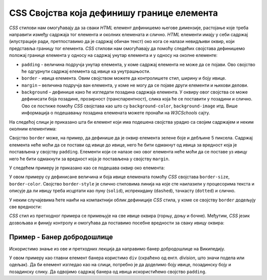 CSS Својства која дефинишу границе елемента
===========================================

*CSS* стилови нам омогућавају да за сваки *HTML* елемент дефинишемо његове димензије, растојање које треба направити између садржаја тог елемента и околних елемената и слично. *HTML* елементи имају у себи садржај (илустрације ради, претпоставимо да је садржај обичан текст) око кога се налази невидљиви оквир, који представља границу тог елемента. *CSS* стилови нам омогућавају да помоћу следећих својстава дефинишемо положај границе елемента у односу на садржај унутар елемента и у односу на околне елементе:

- ``padding`` - величина подручја унутар елемента, у коме садржај елемента не може да се појави. Ово својство ће одгурнути садржај елемента од ивице ка унутрашњости.
- ``border`` - ивица елемента. Овим својством можете да контролишете стил, ширину и боју ивице.
- ``margin`` – величина подручја ван елемента, у коме не могу да се појаве други елементи и њихови делови.
- ``background`` – дефинише како ће изгледати позадина садржаја елемента. У оквиру овог својства се може дефинисати боја позадине, прозирност (транспарентност), слика која ће се поставити у позадини и слично. Ово се постиже помоћу *CSS* својстава као што су ``background-color``, ``background-image`` итд. Више информација о подешавању позадина елемената можете пронаћи на *W3CSchools* сајту.

На следећој слици је приказано шта би елемент који има подешена својства урадио са својим садржајем и неким околним елементима:

.. image:: ../../_images/css/margin-padding.png
    :width: 600px
    :align: center

Својство ``border`` може, на пример, да дефинише да је оквир елемента зелене боје и дебљине 5 пиксела. Садржај елемента неће моћи да се постави од ивице до ивице, него ће бити одмакнут од ивица за вредност која је постављена у својству ``padding``. Елементи који се налазе око овог елемента неће моћи да се поставе уз ивицу него ће бити одмакнути за вредност која је постављена у својству ``margin``.

У следећем примеру је приказано као се подешава оквир око елемента:

.. petlja-editor:: css_borders_1

    style.css
    p {
        border-size: 5px;
        // пробајте друге варијанте као што су:
        // dashed, dotted, double, groove
        border-style: solid;
        border-color: green;

        padding: 50px;
        margin: 20px;
    }
    ~~~
    index.html
    <!doctype html>
    <html>
    <head>
        <link rel="stylesheet" href="style.css"/>
    </head>
    <body>
        <p>Параграф текста</p>
    </body>
    </html>

У овом примеру су дефинисане величина и боја ивице елемената помоћу *CSS* својстава ``border-size``, ``border-color``.  Својство ``border-style`` је слично стиловима линија на које сте наилазили у процесорима текста и описује да ли ивицу треба исцртати као пуну (``solid``), испрекидану (``dashed``), тачкасту (``dotted``) и слично.

У неким случајевима ћете наићи на компактнији облик дефиниције *CSS* стила, у коме се својству ``border`` додељују све вредности:

.. petlja-editor:: css_borders_2

    style.css
    p {
        border: 5px solid green;
    }
    ~~~
    index.html
    <!doctype html>
    <html>
    <head>
        <link rel="stylesheet" href="style.css"/>
    </head>
    <body>
        <p>Параграф текста</p>
    </body>
    </html>

*CSS* стил из претходног примера се примењује на све ивице оквира (горњу, доњу и бочне). Међутим, *CSS* језик дозвољава и финију контролу и омогућава да поставимо посебне вредности за сваку ивицу оквира:

.. petlja-editor:: css_borders_3

    style.css
    p {
        margin-top: 100px;
        margin-bottom: 100px;
        margin-right: 50px;
        margin-left: 80px;

        border-top-style: dotted;
        border-right-style: solid;
        border-bottom-style: dotted;
        border-left-style: solid;

        padding-top: 50px;
        padding-right: 30px;
        padding-bottom: 50px;
        padding-left: 80px;
    }
    ~~~
    index.html
    <!doctype html>
    <html>
    <head>
        <link rel="stylesheet" href="style.css"/>
    </head>
    <body>
        <p>Пaраграф текста</p>
    </body>
    </html>

Пример - Банер добродошлице
---------------------------

Искористимо знање из ове и претходних лекција да направимо банер добродошлице на Википедију.

.. image:: ../../_images/css/wiki_baner_dobrodoslice.png
    :width: 600px
    :align: center

У овом примеру као главни елемент банера користимо ``div`` (скраћено од енгл. *division*, што значи подела или одељак). Да би елемент изгледао као на слици, потребно је да доделимо боју ивице, позадинску боју и позадинску слику. Да одвојимо садржај банера од ивица искористићемо својство ``padding``.

.. petlja-editor:: css_wiki_dobro_dosli

    style.css
    div {
        /* Ивица око банера */
        border: 1px solid #c8ccd1;

        /* Заобљене ивице */
        border-radius: 2px;

        /* Позадинска боја и слика */
        background-color: #f8f9fa;
        background-image: url(http://localhost:1234/wikipedia_slova.svg);

        /* Величина подручја унутар елемента
           32px горе и доле
           24px лево и десно */
        padding: 32px 24px;

        /* Величина подручја ван елемента
           20px са свих страна */
        margin: 20px;

        /* Фамилија фонта унутар елемента */
        font-family: 'Times New Roman', serif;
    }

    h1 {
        /* Прегледач има подразумевану маргину на елементу. */
        margin: 0;
    }

    p {
        /* Прегледач има подразумевану маргину на елементу. */
        margin: 0;
    }
    ~~~
    index.html
    <!doctype html>
    <html>
    <head>
        <link rel="stylesheet" href="style.css"/>
    </head>
    <body>
        <div>
            <h1>Добро дошли на Википедију,</h1>
            <p>слободну енциклопедију коју свако може да уређује.</p>
        </div>
    </body>
    </html>


